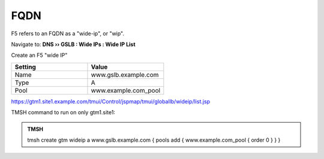 FQDN
==============================

F5 refers to an FQDN as a "wide-ip", or "wip".

Navigate to: **DNS  ››  GSLB : Wide IPs : Wide IP List**

.. image:: /_static/class1/gtm_wideip_list.png

Create an F5 "wide IP"

.. csv-table::
   :header: "Setting", "Value"
   :widths: 15, 15

   "Name", "www.gslb.example.com"
   "Type", "A"
   "Pool", "www.example.com_pool"

.. image:: /_static/class1/gtm_wideip_create.png

https://gtm1.site1.example.com/tmui/Control/jspmap/tmui/globallb/wideip/list.jsp

TMSH command to run on only gtm1.site1:

.. admonition:: TMSH

   tmsh create gtm wideip a www.gslb.example.com { pools add { www.example.com_pool { order 0 } } }
